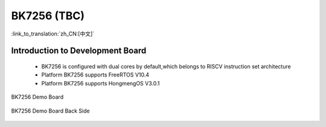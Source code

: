 BK7256 (TBC)
===================

:link_to_translation:`zh_CN:[中文]`

Introduction to Development Board
------------------------------------------------------------------------

 - BK7256 is configured with dual cores by default,which belongs to RISCV instruction set architecture
 - Platform BK7256 supports FreeRTOS V10.4
 - Platform BK7256 supports HongmengOS V3.0.1


.. figure:: ../../_static/demo_board_7256.png
    :align: center
    :alt: BK7256 Demo Board
    :figclass: align-center

    BK7256 Demo Board


.. figure:: ../../_static/demo_board_7256_02.png
    :align: center
    :alt: BK7256 Demo Board Back Side
    :figclass: align-center

    BK7256 Demo Board Back Side